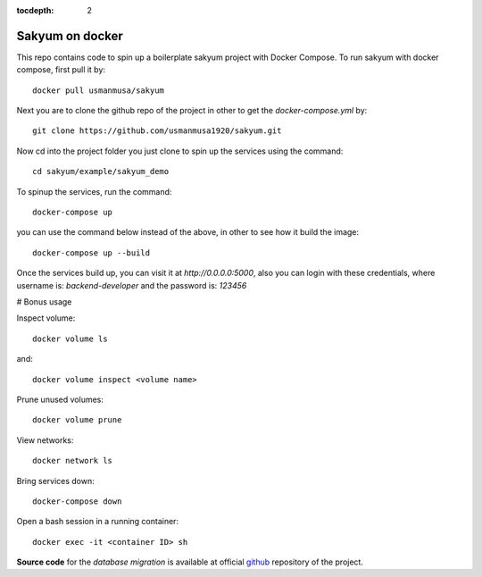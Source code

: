 :tocdepth: 2

Sakyum on docker
################

This repo contains code to spin up a boilerplate sakyum project with Docker Compose. To run sakyum with docker compose, first pull it by::

  docker pull usmanmusa/sakyum

Next you are to clone the github repo of the project in other to get the `docker-compose.yml` by::
  
  git clone https://github.com/usmanmusa1920/sakyum.git


Now cd into the project folder you just clone to spin up the services using the command::
  
  cd sakyum/example/sakyum_demo


To spinup the services, run the command::
  
  docker-compose up


you can use the command below instead of the above, in other to see how it build the image::
  
  docker-compose up --build


Once the services build up, you can visit it at `http://0.0.0.0:5000`, also you can login with these credentials, where username is: `backend-developer` and the password is: `123456`

# Bonus usage

Inspect volume::
  
  docker volume ls

and::

  docker volume inspect <volume name>

Prune unused volumes::
  
  docker volume prune

View networks::
  
  docker network ls

Bring services down::
  
  docker-compose down

Open a bash session in a running container::
  
  docker exec -it <container ID> sh

**Source code** for the `database migration` is available at official `github <https://github.com/usmanmusa1920/sakyum/tree/master/example/sakyum-docker>`_ repository of the project.
